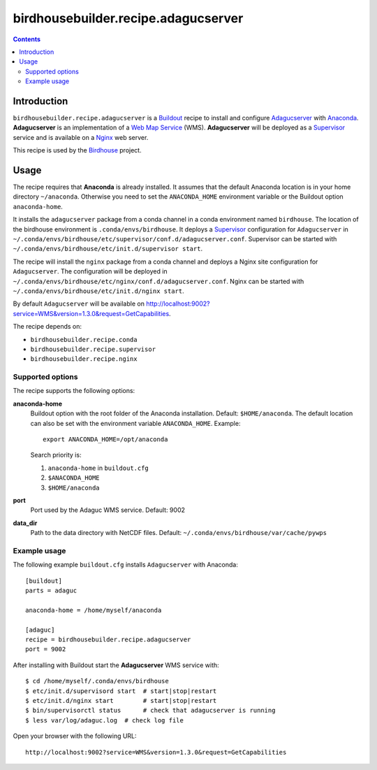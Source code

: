 ************************************
birdhousebuilder.recipe.adagucserver
************************************

.. contents::

Introduction
************

``birdhousebuilder.recipe.adagucserver`` is a `Buildout`_ recipe to install and configure `Adagucserver`_ with `Anaconda`_. **Adagucserver** is an implementation of a `Web Map Service`_ (WMS). **Adagucserver** will be deployed as a `Supervisor`_ service and is available on a `Nginx`_ web server. 

This recipe is used by the `Birdhouse`_ project. 


.. _`Buildout`: http://buildout.org/
.. _`Anaconda`: http://continuum.io/
.. _`Supervisor`: http://supervisord.org/
.. _`Nginx`: http://nginx.org/
.. _`Adagucserver`: https://dev.knmi.nl/projects/adagucserver/wiki
.. _`Birdhouse`: http://bird-house.github.io/
.. _`Web Map Service`: https://en.wikipedia.org/wiki/Web_Map_Service


Usage
*****

The recipe requires that **Anaconda** is already installed. It assumes that the default Anaconda location is in your home directory ``~/anaconda``. Otherwise you need to set the ``ANACONDA_HOME`` environment variable or the Buildout option ``anaconda-home``.

It installs the ``adagucserver`` package from a conda channel in a conda environment named ``birdhouse``. The location of the birdhouse environment is ``.conda/envs/birdhouse``. It deploys a `Supervisor`_ configuration for ``Adagucserver`` in ``~/.conda/envs/birdhouse/etc/supervisor/conf.d/adagucserver.conf``. Supervisor can be started with ``~/.conda/envs/birdhouse/etc/init.d/supervisor start``.

The recipe will install the ``nginx`` package from a conda channel and deploys a Nginx site configuration for ``Adagucserver``. The configuration will be deployed in ``~/.conda/envs/birdhouse/etc/nginx/conf.d/adagucserver.conf``. Nginx can be started with ``~/.conda/envs/birdhouse/etc/init.d/nginx start``.

By default ``Adagucserver`` will be available on http://localhost:9002?service=WMS&version=1.3.0&request=GetCapabilities.

The recipe depends on:
 
* ``birdhousebuilder.recipe.conda`` 
* ``birdhousebuilder.recipe.supervisor``
* ``birdhousebuilder.recipe.nginx``

Supported options
=================

The recipe supports the following options:

**anaconda-home**
   Buildout option with the root folder of the Anaconda installation. Default: ``$HOME/anaconda``.
   The default location can also be set with the environment variable ``ANACONDA_HOME``. Example::

     export ANACONDA_HOME=/opt/anaconda

   Search priority is:

   1. ``anaconda-home`` in ``buildout.cfg``
   2. ``$ANACONDA_HOME``
   3. ``$HOME/anaconda``

**port**
   Port used by the Adaguc WMS service. Default: 9002

**data_dir**
   Path to the data directory with NetCDF files. Default: ``~/.conda/envs/birdhouse/var/cache/pywps``

Example usage
=============

The following example ``buildout.cfg`` installs ``Adagucserver`` with Anaconda::

  [buildout]
  parts = adaguc

  anaconda-home = /home/myself/anaconda

  [adaguc]
  recipe = birdhousebuilder.recipe.adagucserver
  port = 9002

After installing with Buildout start the **Adagucserver** WMS service with::

  $ cd /home/myself/.conda/envs/birdhouse
  $ etc/init.d/supervisord start  # start|stop|restart
  $ etc/init.d/nginx start        # start|stop|restart
  $ bin/supervisorctl status      # check that adagucserver is running
  $ less var/log/adaguc.log  # check log file

Open your browser with the following URL:: 

  http://localhost:9002?service=WMS&version=1.3.0&request=GetCapabilities





